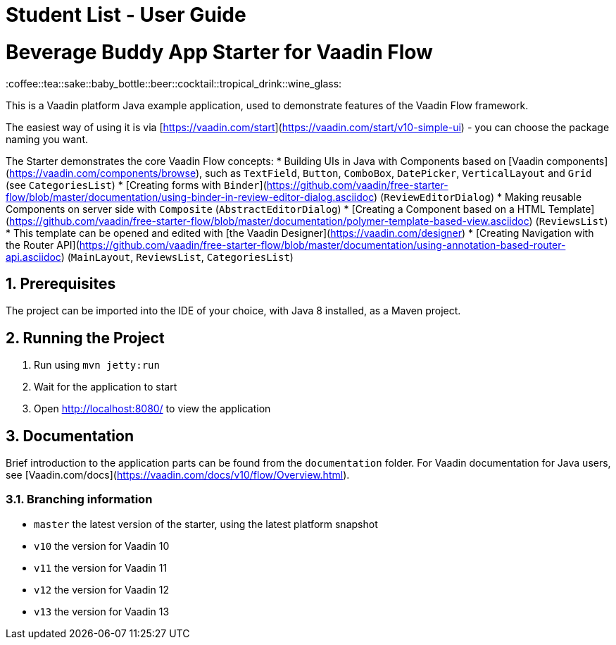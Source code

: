 = Student List - User Guide
:site-section: UserGuide
:toc:
:toc-title:
:toc-placement: preamble
:sectnums:
:imagesDir: images
:xrefstyle: full
:experimental:
ifdef::env-github[]
:tip-caption: :bulb:
:note-caption: :information_source:
endif::[]
:repoURL: https://nguyenngoclinhchi.github.io/StudentList_WebApplication/

# Beverage Buddy App Starter for Vaadin Flow
:coffee::tea::sake::baby_bottle::beer::cocktail::tropical_drink::wine_glass:

This is a Vaadin platform Java example application, used to demonstrate features of the Vaadin Flow framework.

The easiest way of using it is via [https://vaadin.com/start](https://vaadin.com/start/v10-simple-ui) - you can choose the package naming you want.

The Starter demonstrates the core Vaadin Flow concepts:
* Building UIs in Java with Components based on [Vaadin components](https://vaadin.com/components/browse), such as `TextField`, `Button`, `ComboBox`, `DatePicker`, `VerticalLayout` and `Grid` (see `CategoriesList`)
* [Creating forms with `Binder`](https://github.com/vaadin/free-starter-flow/blob/master/documentation/using-binder-in-review-editor-dialog.asciidoc) (`ReviewEditorDialog`)
* Making reusable Components on server side with `Composite` (`AbstractEditorDialog`)
* [Creating a Component based on a HTML Template](https://github.com/vaadin/free-starter-flow/blob/master/documentation/polymer-template-based-view.asciidoc) (`ReviewsList`)
  * This template can be opened and edited with [the Vaadin Designer](https://vaadin.com/designer)
* [Creating Navigation with the Router API](https://github.com/vaadin/free-starter-flow/blob/master/documentation/using-annotation-based-router-api.asciidoc) (`MainLayout`, `ReviewsList`, `CategoriesList`)

## Prerequisites

The project can be imported into the IDE of your choice, with Java 8 installed, as a Maven project.

## Running the Project

1. Run using `mvn jetty:run`
2. Wait for the application to start
3. Open http://localhost:8080/ to view the application

## Documentation

Brief introduction to the application parts can be found from the `documentation` folder. For Vaadin documentation for Java users, see [Vaadin.com/docs](https://vaadin.com/docs/v10/flow/Overview.html).

### Branching information
* `master` the latest version of the starter, using the latest platform snapshot
* `v10` the version for Vaadin 10
* `v11` the version for Vaadin 11
* `v12` the version for Vaadin 12
* `v13` the version for Vaadin 13

